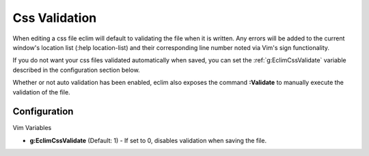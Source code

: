 .. Copyright (C) 2005 - 2009  Eric Van Dewoestine

   This program is free software: you can redistribute it and/or modify
   it under the terms of the GNU General Public License as published by
   the Free Software Foundation, either version 3 of the License, or
   (at your option) any later version.

   This program is distributed in the hope that it will be useful,
   but WITHOUT ANY WARRANTY; without even the implied warranty of
   MERCHANTABILITY or FITNESS FOR A PARTICULAR PURPOSE.  See the
   GNU General Public License for more details.

   You should have received a copy of the GNU General Public License
   along with this program.  If not, see <http://www.gnu.org/licenses/>.

.. _vim/css/validate:

Css Validation
==============

When editing a css file eclim will default to validating the file when it is
written.  Any errors will be added to the current window's location list (:help
location-list) and their corresponding line number noted via Vim's sign
functionality.

If you do not want your css files validated automatically when saved, you can
set the :ref:`g:EclimCssValidate` variable described in the configuration
section below.

.. _\:Validate_css:

Whether or not auto validation has been enabled, eclim also exposes
the command **:Validate** to manually execute the validation of the
file.

Configuration
-------------

Vim Variables

.. _g\:EclimCssValidate:

- **g:EclimCssValidate** (Default: 1) -
  If set to 0, disables validation when saving the file.

